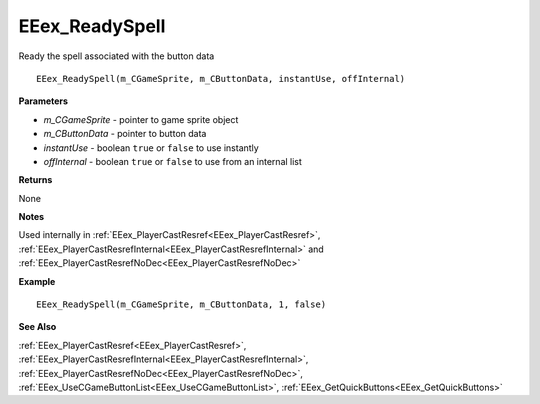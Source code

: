 .. _EEex_ReadySpell:

===================================
EEex_ReadySpell 
===================================

Ready the spell associated with the button data
    
::

   EEex_ReadySpell(m_CGameSprite, m_CButtonData, instantUse, offInternal)


**Parameters**

* *m_CGameSprite* - pointer to game sprite object
* *m_CButtonData* - pointer to button data
* *instantUse* - boolean ``true`` or ``false`` to use instantly
* *offInternal* - boolean ``true`` or ``false`` to use from an internal list

**Returns**

None

**Notes**

Used internally in :ref:`EEex_PlayerCastResref<EEex_PlayerCastResref>`, :ref:`EEex_PlayerCastResrefInternal<EEex_PlayerCastResrefInternal>` and :ref:`EEex_PlayerCastResrefNoDec<EEex_PlayerCastResrefNoDec>`

**Example**

::

   EEex_ReadySpell(m_CGameSprite, m_CButtonData, 1, false)

**See Also**

:ref:`EEex_PlayerCastResref<EEex_PlayerCastResref>`, :ref:`EEex_PlayerCastResrefInternal<EEex_PlayerCastResrefInternal>`, :ref:`EEex_PlayerCastResrefNoDec<EEex_PlayerCastResrefNoDec>`, :ref:`EEex_UseCGameButtonList<EEex_UseCGameButtonList>`, :ref:`EEex_GetQuickButtons<EEex_GetQuickButtons>`

